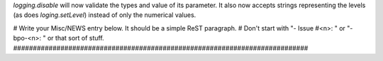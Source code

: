 `logging.disable` will now validate the types and value of its parameter. It
also now accepts strings representing the levels (as does `loging.setLevel`)
instead of only the numerical values.

# Write your Misc/NEWS entry below.  It should be a simple ReST paragraph. #
Don't start with "- Issue #<n>: " or "- bpo-<n>: " or that sort of stuff.
###########################################################################
